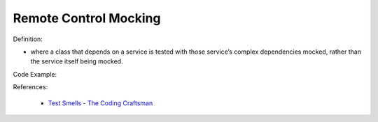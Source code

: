 Remote Control Mocking
^^^^^
Definition:

* where a class that depends on a service is tested with those service’s complex dependencies mocked, rather than the service itself being mocked.


Code Example:

References:

 * `Test Smells - The Coding Craftsman <https://codingcraftsman.wordpress.com/2018/09/27/test-smells/>`_

